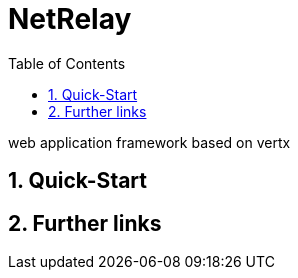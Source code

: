 :numbered:
:toc: left
:toclevels: 3

= NetRelay

web application framework based on vertx

== Quick-Start

== Further links
